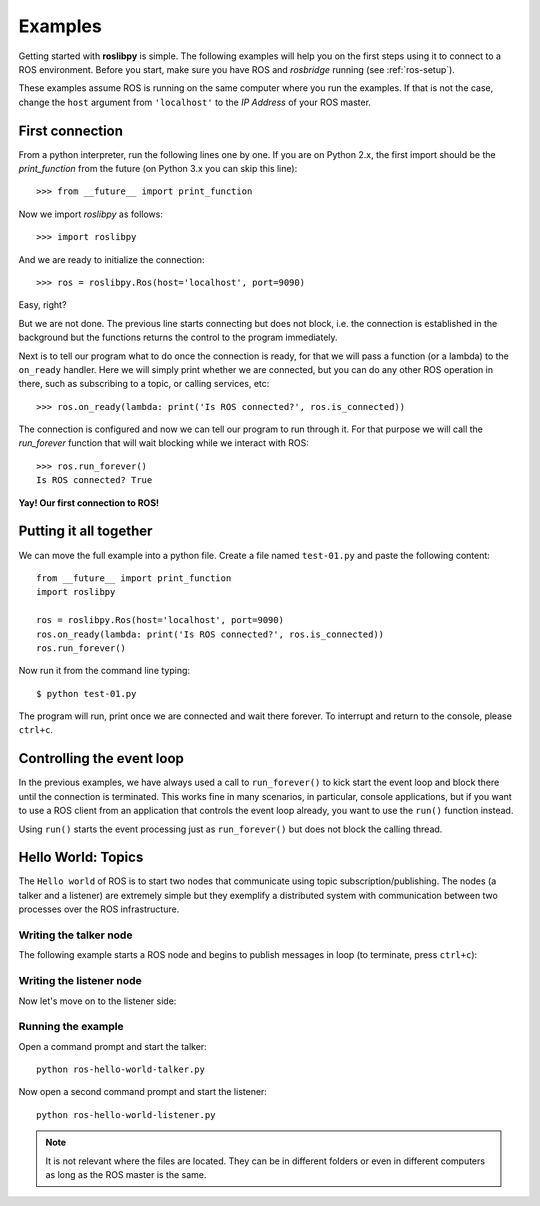 Examples
========

Getting started with **roslibpy** is simple. The following examples will help you
on the first steps using it to connect to a ROS environment. Before you start, make sure
you have ROS and `rosbridge` running (see :ref:`ros-setup`).

These examples assume ROS is running on the same computer where you run the examples.
If that is not the case, change the ``host`` argument from ``'localhost'``
to the *IP Address* of your ROS master.

First connection
----------------

From a python interpreter, run the following lines one by one.
If you are on Python 2.x, the first import should be the `print_function`
from the future (on Python 3.x you can skip this line)::

    >>> from __future__ import print_function

Now we import `roslibpy` as follows::

    >>> import roslibpy

And we are ready to initialize the connection::

    >>> ros = roslibpy.Ros(host='localhost', port=9090)

Easy, right?

But we are not done. The previous line starts connecting but does not block, i.e.
the connection is established in the background but the functions returns the
control to the program immediately.

Next is to tell our program what to do once the connection is ready, for that
we will pass a function (or a lambda) to the ``on_ready`` handler. Here we will
simply print whether we are connected, but you can do any other ROS operation
in there, such as subscribing to a topic, or calling services, etc::

    >>> ros.on_ready(lambda: print('Is ROS connected?', ros.is_connected))

The connection is configured and now we can tell our program to run through it.
For that purpose we will call the `run_forever` function
that will wait blocking while we interact with ROS::

    >>> ros.run_forever()
    Is ROS connected? True

**Yay! Our first connection to ROS!**

Putting it all together
-----------------------

We can move the full example into a python file. Create a file named ``test-01.py``
and paste the following content::

    from __future__ import print_function
    import roslibpy

    ros = roslibpy.Ros(host='localhost', port=9090)
    ros.on_ready(lambda: print('Is ROS connected?', ros.is_connected))
    ros.run_forever()

Now run it from the command line typing::

    $ python test-01.py

The program will run, print once we are connected and wait there forever.
To interrupt and return to the console, please ``ctrl+c``.

Controlling the event loop
--------------------------

In the previous examples, we have always used a call to ``run_forever()``
to kick start the event loop and block there until the connection is terminated.
This works fine in many scenarios, in particular, console applications, but
if you want to use a ROS client from an application that controls the event
loop already, you want to use the ``run()`` function instead.

Using ``run()`` starts the event processing just as ``run_forever()`` but
does not block the calling thread.

Hello World: Topics
-------------------

The ``Hello world`` of ROS is to start two nodes that communicate using
topic subscription/publishing. The nodes (a talker and a listener) are
extremely simple but they exemplify a distributed system with communication
between two processes over the ROS infrastructure.

Writing the talker node
^^^^^^^^^^^^^^^^^^^^^^^

The following example starts a ROS node and begins to publish
messages in loop (to terminate, press ``ctrl+c``):

.. literalinclude :: files/ros-hello-world-talker.py
   :language: python

Writing the listener node
^^^^^^^^^^^^^^^^^^^^^^^^^

Now let's move on to the listener side:

.. literalinclude :: files/ros-hello-world-listener.py
   :language: python

Running the example
^^^^^^^^^^^^^^^^^^^

Open a command prompt and start the talker:

::

    python ros-hello-world-talker.py


Now open a second command prompt and start the listener:

::

    python ros-hello-world-listener.py


.. note::

    It is not relevant where the files are located. They can be in different
    folders or even in different computers as long as the ROS master is the same.


